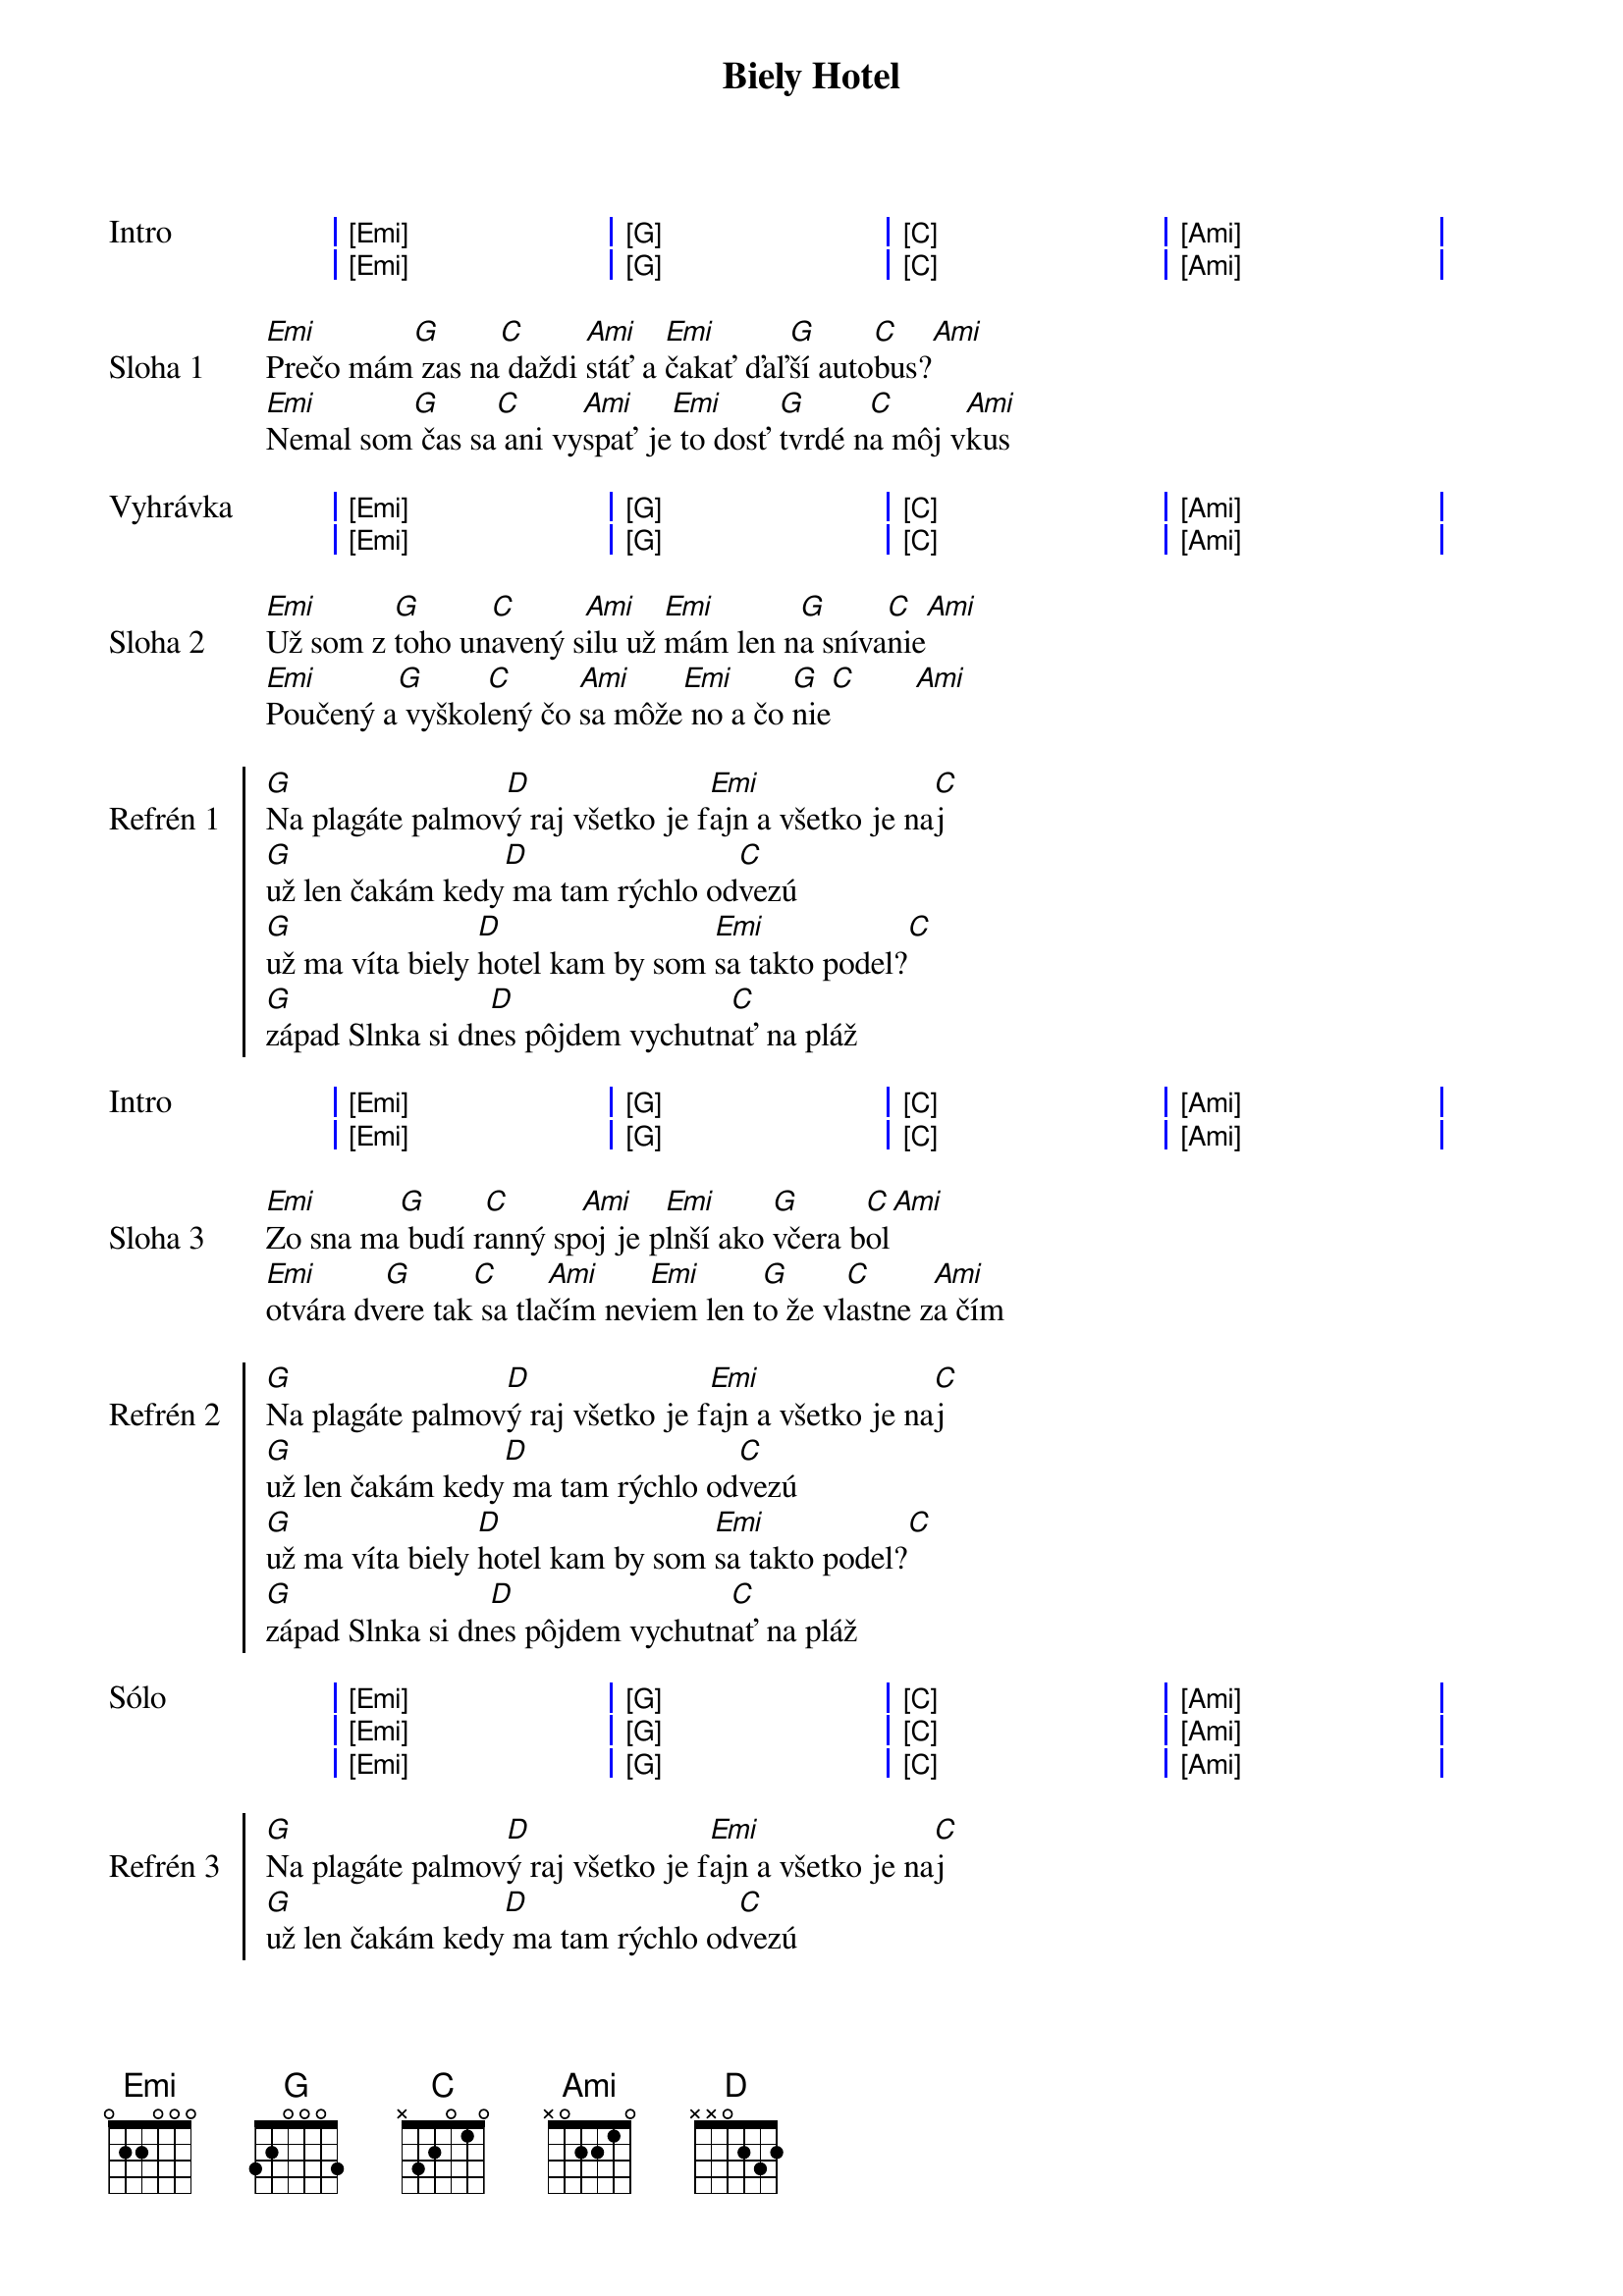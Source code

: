 {artist:IneKafe}
{title:Biely Hotel}

{sog:Intro}
| [Emi] . . . | [G] . . . | [C] . . . | [Ami] . . . |
| [Emi] . . . | [G] . . . | [C] . . . | [Ami] . . . |
{eog}

{sov: Sloha 1}
[Emi]Prečo mám[G] zas na[C] daždi [Ami]stáť a [Emi]čakať ďaľ[G]ší auto[C]bus?[Ami]      
[Emi]Nemal som[G] čas sa[C] ani vy[Ami]spať je[Emi] to dosť [G]tvrdé n[C]a môj v[Ami]kus
{eov}

{sog:Vyhrávka}
| [Emi] . . . | [G] . . . | [C] . . . | [Ami] . . . |
| [Emi] . . . | [G] . . . | [C] . . . | [Ami] . . . |
{eog}

{sov: Sloha 2}
[Emi]Už som z [G]toho un[C]avený s[Ami]ilu už [Emi]mám len n[G]a sníva[C]nie[Ami]
[Emi]Poučený a[G] vyškol[C]ený čo [Ami]sa môže[Emi] no a čo [G]nie[C]       [Ami]
{eov}

{soc: Refrén 1}
[G]Na plagáte palmov[D]ý raj všetko je f[Emi]ajn a všetko je na[C]j
[G]už len čakám kedy[D] ma tam rýchlo od[C]vezú
[G]už ma víta biely [D]hotel kam by som [Emi]sa takto podel?[C]
[G]západ Slnka si dn[D]es pôjdem vychutn[C]ať na pláž 
{eoc}

{sog:Intro}
| [Emi] . . . | [G] . . . | [C] . . . | [Ami] . . . |
| [Emi] . . . | [G] . . . | [C] . . . | [Ami] . . . |
{eog}

{sov: Sloha 3}
[Emi]Zo sna ma[G] budí r[C]anný sp[Ami]oj je p[Emi]lnší ako [G]včera b[C]ol[Ami]      
[Emi]otvára dv[G]ere tak[C] sa tla[Ami]čím nev[Emi]iem len t[G]o že vl[C]astne z[Ami]a čím
{eov}

{soc: Refrén 2}
[G]Na plagáte palmov[D]ý raj všetko je f[Emi]ajn a všetko je na[C]j
[G]už len čakám kedy[D] ma tam rýchlo od[C]vezú
[G]už ma víta biely [D]hotel kam by som [Emi]sa takto podel?[C]
[G]západ Slnka si dn[D]es pôjdem vychutn[C]ať na pláž 
{eoc}

{sog: Sólo}
| [Emi] . . . | [G] . . . | [C] . . . | [Ami] . . . |
| [Emi] . . . | [G] . . . | [C] . . . | [Ami] . . . |
| [Emi] . . . | [G] . . . | [C] . . . | [Ami] . . . |
{eog}

{soc: Refrén 3}
[G]Na plagáte palmov[D]ý raj všetko je f[Emi]ajn a všetko je na[C]j
[G]už len čakám kedy[D] ma tam rýchlo od[C]vezú
[G]už ma víta biely [D]hotel kam by som [Emi]sa takto podel?[C]
[G]západ Slnka si dn[D]es pôjdem vychutn[C]ať na plá
{eoc}